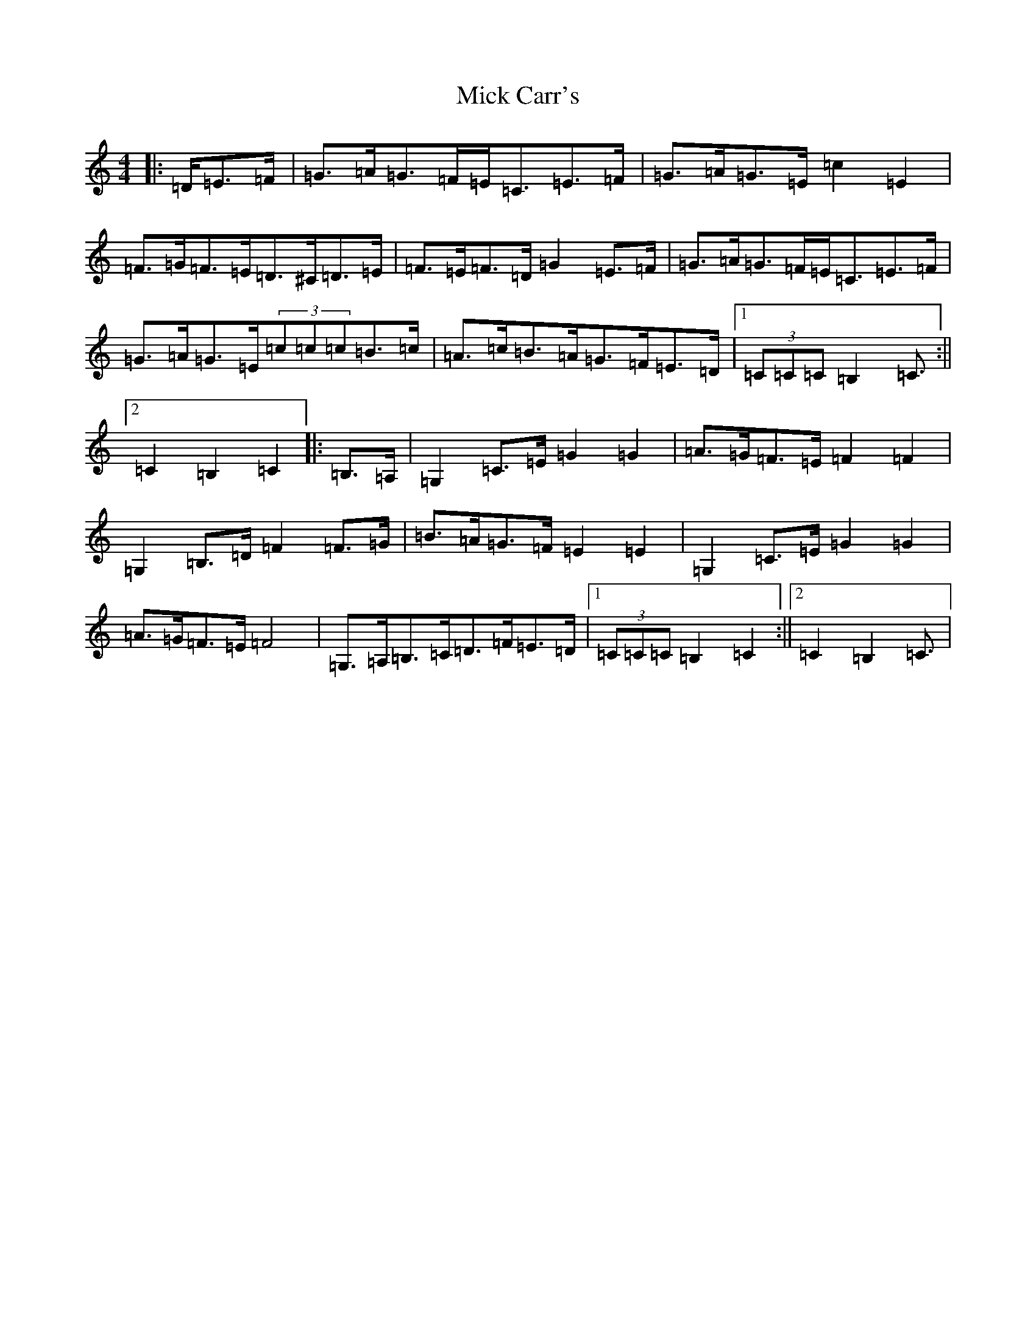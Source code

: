 X: 14057
T: Mick Carr's
S: https://thesession.org/tunes/3529#setting16557
R: barndance
M:4/4
L:1/8
K: C Major
|:=D/2=E>=F|=G>=A=G>=F=E<=C=E>=F|=G>=A=G>=E=c2=E2|=F>=G=F>=E=D>^C=D>=E|=F>=E=F>=D=G2=E>=F|=G>=A=G>=F=E<=C=E>=F|=G>=A=G>=E(3=c=c=c=B>=c|=A>=c=B>=A=G>=F=E>=D|1(3=C=C=C=B,2=C3/2:||2=C2=B,2=C2|:=B,>=A,|=G,2=C>=E=G2=G2|=A>=G=F>=E=F2=F2|=G,2=B,>=D=F2=F>=G|=B>=A=G>=F=E2=E2|=G,2=C>=E=G2=G2|=A>=G=F>=E=F4|=G,>=A,=B,>=C=D>=F=E>=D|1(3=C=C=C=B,2=C2:||2=C2=B,2=C3/2|